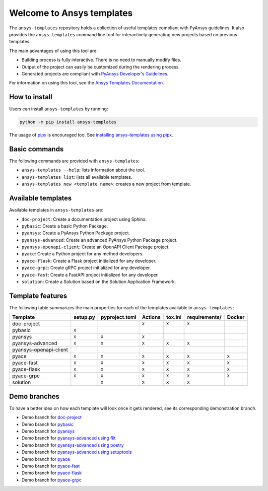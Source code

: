 Welcome to Ansys templates
==========================
|pyansys| |python| |pypi| |GH-CI| |codecov| |MIT| |black|

.. |pyansys| image:: https://img.shields.io/badge/Py-Ansys-ffc107.svg?logo=data:image/png;base64,iVBORw0KGgoAAAANSUhEUgAAABAAAAAQCAIAAACQkWg2AAABDklEQVQ4jWNgoDfg5mD8vE7q/3bpVyskbW0sMRUwofHD7Dh5OBkZGBgW7/3W2tZpa2tLQEOyOzeEsfumlK2tbVpaGj4N6jIs1lpsDAwMJ278sveMY2BgCA0NFRISwqkhyQ1q/Nyd3zg4OBgYGNjZ2ePi4rB5loGBhZnhxTLJ/9ulv26Q4uVk1NXV/f///////69du4Zdg78lx//t0v+3S88rFISInD59GqIH2esIJ8G9O2/XVwhjzpw5EAam1xkkBJn/bJX+v1365hxxuCAfH9+3b9/+////48cPuNehNsS7cDEzMTAwMMzb+Q2u4dOnT2vWrMHu9ZtzxP9vl/69RVpCkBlZ3N7enoDXBwEAAA+YYitOilMVAAAAAElFTkSuQmCC
   :target: https://docs.pyansys.com/
   :alt: PyAnsys

.. |python| image:: https://img.shields.io/pypi/pyversions/ansys-templates?logo=pypi
   :target: https://pypi.org/project/ansys-templates/
   :alt: Python

.. |pypi| image:: https://img.shields.io/pypi/v/ansys-templates.svg?logo=python&logoColor=white
   :target: https://pypi.org/project/ansys-templates/
   :alt: PyPI

.. |codecov| image:: https://codecov.io/gh/ansys/ansys-templates/branch/main/graph/badge.svg
   :target: https://codecov.io/gh/ansys/ansys-templates
   :alt: Codecov

.. |GH-CI| image:: https://github.com/ansys/ansys-templates/actions/workflows/ci.yml/badge.svg
   :target: https://github.com/ansys/ansys-templates/actions/workflows/ci.yml
   :alt: CH-CI

.. |MIT| image:: https://img.shields.io/badge/License-MIT-yellow.svg
   :target: https://opensource.org/licenses/MIT
   :alt: MIT

.. |black| image:: https://img.shields.io/badge/code%20style-black-000000.svg?style=flat
   :target: https://github.com/psf/black
   :alt: Black


The ``ansys-templates`` repository holds a collection of useful templates compliant
with PyAnsys guidelines. It also provides the ``ansys-templates`` command line tool
for interactively generating new projects based on previous templates.

The main advantages of using this tool are:

- Building process is fully interactive. There is no need to manually modify files.
- Output of the project can easily be customized during the rendering process.
- Generated projects are compliant with `PyAnsys Developer's Guidelines`_.

.. _PyAnsys Developer's Guidelines: https://dev.docs.pyansys.com/

For information on using this tool, see the `Ansys Templates Documentation`_.

.. _Ansys Templates Documentation: https://templates.ansys.com/

.. image:: https://github.com/ansys/ansys-templates/raw/main/doc/source/_static/basic_usage.gif


How to install
--------------
Users can install ``ansys-templates`` by running:

.. code-block:: text
        
    python -m pip install ansys-templates

The usage of `pipx`_ is encouraged too. See `installing ansys-templates using
pipx`_.

.. _pipx: https://pypa.github.io/pipx/
.. _installing ansys-templates using pipx: https://templates.pyansys.com/getting_started/index.html#installing-pipx


Basic commands
--------------
The following commands are provided with ``ansys-templates``:

- ``ansys-templates --help``: lists information about the tool.
- ``ansys-templates list``: lists all available templates.
- ``ansys-templates new <template name>``: creates a new project from template.


Available templates
-------------------
Available templates in ``ansys-templates`` are:

- ``doc-project``: Create a documentation project using Sphinx.
- ``pybasic``: Create a basic Python Package.
- ``pyansys``: Create a PyAnsys Python Package project.
- ``pyansys-advanced``: Create an advanced PyAnsys Python Package project.
- ``pyansys-openapi-client``: Create an OpenAPI Client Package project.
- ``pyace``: Create a Python project for any method developers.
- ``pyace-flask``: Create a Flask project initialized for any developer.
- ``pyace-grpc``: Create gRPC project initialized for any developer.
- ``pyace-fast``: Create a FastAPI project initialized for any developer.
- ``solution``: Create a Solution based on the Solution Application Framework.


Template features
-----------------
The following table summarizes the main properties for each of the templates
available in ``ansys-templates``:

+-------------------------+-----------------------+-----------------+---------+----------+----------------+---------+
| Template                | setup.py              | pyproject.toml  | Actions | tox.ini  | requirements/  | Docker  |
+=========================+=======================+=================+=========+==========+================+=========+
| doc-project             |                       |                 |  ``X``  |  ``X``   |  ``X``         |         |
+-------------------------+-----------------------+-----------------+---------+----------+----------------+---------+
| pybasic                 | ``X``                 |                 |         |          |                |         |
+-------------------------+-----------------------+-----------------+---------+----------+----------------+---------+
| pyansys                 |  ``X``                |  ``X``          |  ``X``  |          |                |         |
+-------------------------+-----------------------+-----------------+---------+----------+----------------+---------+
| pyansys-advanced        |  ``X``                |  ``X``          |  ``X``  |  ``X``   |  ``X``         |         |
+-------------------------+-----------------------+-----------------+---------+----------+----------------+---------+
| pyansys-openapi-client  |                       |                 |         |          |                |         |
+-------------------------+-----------------------+-----------------+---------+----------+----------------+---------+
| pyace                   |  ``X``                |  ``X``          |  ``X``  |  ``X``   |  ``X``         |  ``X``  |
+-------------------------+-----------------------+-----------------+---------+----------+----------------+---------+
| pyace-fast              |  ``X``                |  ``X``          |  ``X``  |  ``X``   |  ``X``         |  ``X``  |
+-------------------------+-----------------------+-----------------+---------+----------+----------------+---------+
| pyace-flask             |  ``X``                |  ``X``          |  ``X``  |  ``X``   |  ``X``         |  ``X``  |
+-------------------------+-----------------------+-----------------+---------+----------+----------------+---------+
| pyace-grpc              |  ``X``                |  ``X``          |  ``X``  |  ``X``   |  ``X``         |  ``X``  |
+-------------------------+-----------------------+-----------------+---------+----------+----------------+---------+
| solution                |                       |  ``X``          |  ``X``  |  ``X``   |  ``X``         |         |
+-------------------------+-----------------------+-----------------+---------+----------+----------------+---------+


Demo branches
-------------
To have a better idea on how each template will look once it gets rendered, see
its corresponding demonstration branch.

* Demo branch for `doc-project`_
* Demo branch for `pybasic`_
* Demo branch for `pyansys`_
* Demo branch for `pyansys-advanced using flit`_
* Demo branch for `pyansys-advanced using poetry`_
* Demo branch for `pyansys-advanced using setuptools`_
* Demo branch for `pyace`_
* Demo branch for `pyace-fast`_
* Demo branch for `pyace-flask`_
* Demo branch for `pyace-grpc`_

.. _doc-project: https://github.com/ansys/ansys-templates/tree/demo/doc-project
.. _pybasic: https://github.com/ansys/ansys-templates/tree/demo/pybasic
.. _pyansys: https://github.com/ansys/ansys-templates/tree/demo/pyansys
.. _pyansys-advanced using flit: https://github.com/ansys/ansys-templates/tree/demo/pyansys-advanced-flit
.. _pyansys-advanced using poetry: https://github.com/ansys/ansys-templates/tree/demo/pyansys-advanced-poetry
.. _pyansys-advanced using setuptools: https://github.com/ansys/ansys-templates/tree/demo/pyansys-advanced-setuptools
.. _pyace: https://github.com/ansys/ansys-templates/tree/demo/pyace-pkg
.. _pyace-fast: https://github.com/ansys/ansys-templates/tree/demo/pyace-fast
.. _pyace-flask: https://github.com/ansys/ansys-templates/tree/demo/pyace-flask
.. _pyace-grpc: https://github.com/ansys/ansys-templates/tree/demo/pyace-grpc
